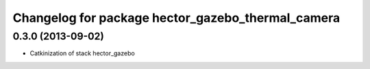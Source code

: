 ^^^^^^^^^^^^^^^^^^^^^^^^^^^^^^^^^^^^^^^^^^^^^^^^^^
Changelog for package hector_gazebo_thermal_camera
^^^^^^^^^^^^^^^^^^^^^^^^^^^^^^^^^^^^^^^^^^^^^^^^^^

0.3.0 (2013-09-02)
------------------
* Catkinization of stack hector_gazebo
